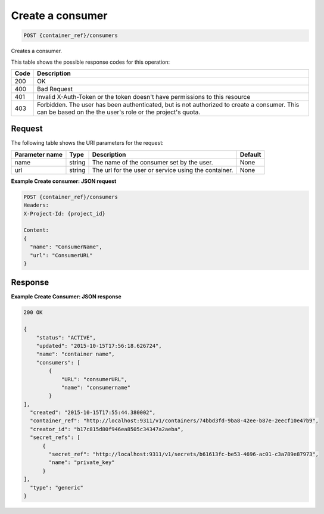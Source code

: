 
.. _post-consumers:

Create a consumer
^^^^^^^^^^^^^^^^^^^^^^^^^^^^^^^^^^^^^^^^^^^^^^^^^^^^^^^^^^^^^^^^^^^^^^^^^^^^^^^^

.. code::

  POST {container_ref}/consumers


Creates a consumer.

This table shows the possible response codes for this operation:

+------+-----------------------------------------------------------------------------+
| Code | Description                                                                 |
+======+=============================================================================+
| 200  | OK                                                                          |
+------+-----------------------------------------------------------------------------+
| 400  | Bad Request                                                                 |
+------+-----------------------------------------------------------------------------+
| 401  | Invalid X-Auth-Token or the token doesn't have permissions to this resource |
+------+-----------------------------------------------------------------------------+
| 403  | Forbidden.  The user has been authenticated, but is not authorized to       |
|      | create a consumer. This can be based on the the user's role or the          |
|      | project's quota.                                                            |
+------+-----------------------------------------------------------------------------+


Request
""""""""""""""""


The following table shows the URI parameters for the request:


+----------------------------+---------+----------------------------------------------+------------+
| Parameter name             | Type    | Description                                  | Default    |
+============================+=========+==============================================+============+
| name                       | string  | The name of the consumer set by the user.    | None       |
+----------------------------+---------+----------------------------------------------+------------+
| url                        | string  | The url for the user or service using the    | None       |
|                            |         | container.                                   |            |
+----------------------------+---------+----------------------------------------------+------------+


**Example Create consumer: JSON request**


.. code::

      POST {container_ref}/consumers
      Headers:
      X-Project-Id: {project_id}

      Content:
      {
        "name": "ConsumerName",
        "url": "ConsumerURL"
      }

Response
""""""""""""""""

**Example Create Consumer: JSON response**


.. code::

    200 OK

    {
        "status": "ACTIVE",
        "updated": "2015-10-15T17:56:18.626724",
        "name": "container name",
        "consumers": [
            {
                "URL": "consumerURL",
                "name": "consumername"
            }
    ],
      "created": "2015-10-15T17:55:44.380002",
      "container_ref": "http://localhost:9311/v1/containers/74bbd3fd-9ba8-42ee-b87e-2eecf10e47b9",
      "creator_id": "b17c815d80f946ea8505c34347a2aeba",
      "secret_refs": [
          {
            "secret_ref": "http://localhost:9311/v1/secrets/b61613fc-be53-4696-ac01-c3a789e87973",
            "name": "private_key"
          }
    ],
      "type": "generic"
    }
